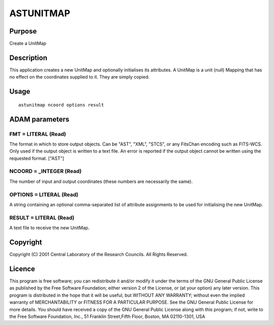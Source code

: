 

ASTUNITMAP
==========


Purpose
~~~~~~~
Create a UnitMap


Description
~~~~~~~~~~~
This application creates a new UnitMap and optionally initialises its
attributes. A UnitMap is a unit (null) Mapping that has no effect on
the coordinates supplied to it. They are simply copied.


Usage
~~~~~


::

    
       astunitmap ncoord options result
       



ADAM parameters
~~~~~~~~~~~~~~~



FMT = LITERAL (Read)
````````````````````
The format in which to store output objects. Can be "AST", "XML",
"STCS", or any FitsChan encoding such as FITS-WCS. Only used if the
output object is written to a text file. An error is reported if the
output object cannot be written using the requested format. ["AST"]



NCOORD = _INTEGER (Read)
````````````````````````
The number of input and output coordinates (these numbers are
necessarily the same).



OPTIONS = LITERAL (Read)
````````````````````````
A string containing an optional comma-separated list of attribute
assignments to be used for initialising the new UnitMap.



RESULT = LITERAL (Read)
```````````````````````
A text file to receive the new UnitMap.



Copyright
~~~~~~~~~
Copyright (C) 2001 Central Laboratory of the Research Councils. All
Rights Reserved.


Licence
~~~~~~~
This program is free software; you can redistribute it and/or modify
it under the terms of the GNU General Public License as published by
the Free Software Foundation; either version 2 of the License, or (at
your option) any later version.
This program is distributed in the hope that it will be useful, but
WITHOUT ANY WARRANTY; without even the implied warranty of
MERCHANTABILITY or FITNESS FOR A PARTICULAR PURPOSE. See the GNU
General Public License for more details.
You should have received a copy of the GNU General Public License
along with this program; if not, write to the Free Software
Foundation, Inc., 51 Franklin Street,Fifth Floor, Boston, MA
02110-1301, USA


